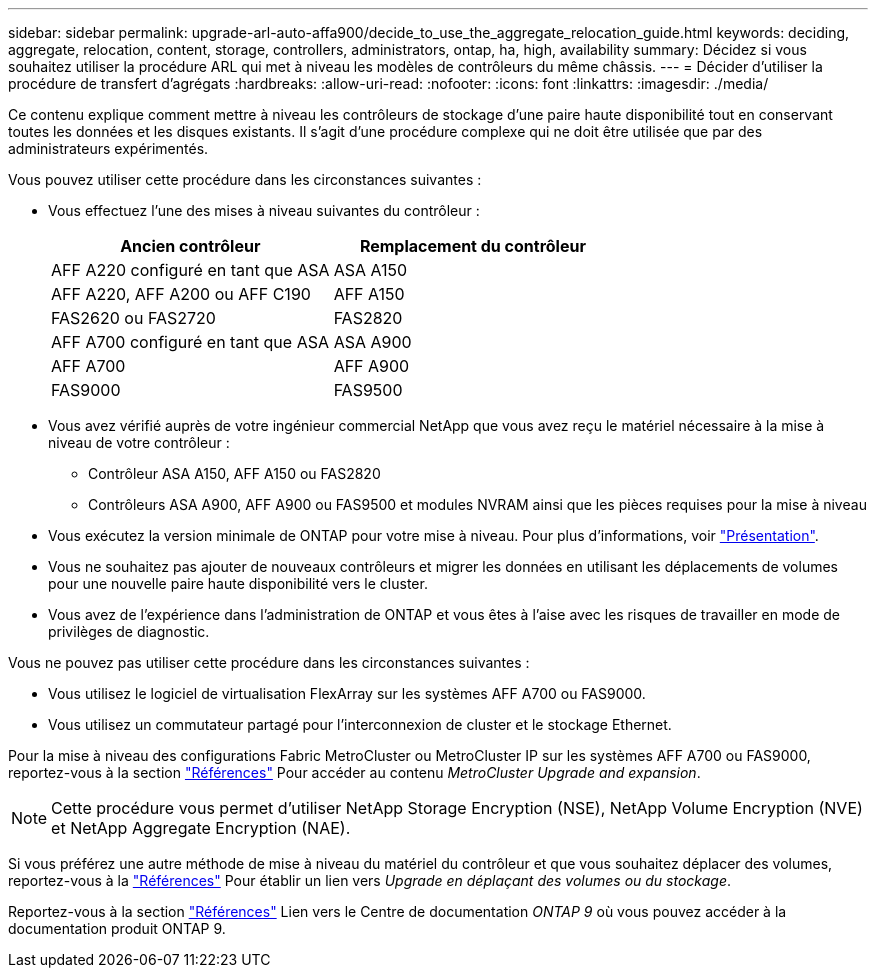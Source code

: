 ---
sidebar: sidebar 
permalink: upgrade-arl-auto-affa900/decide_to_use_the_aggregate_relocation_guide.html 
keywords: deciding, aggregate, relocation, content, storage, controllers, administrators, ontap, ha, high, availability 
summary: Décidez si vous souhaitez utiliser la procédure ARL qui met à niveau les modèles de contrôleurs du même châssis. 
---
= Décider d'utiliser la procédure de transfert d'agrégats
:hardbreaks:
:allow-uri-read: 
:nofooter: 
:icons: font
:linkattrs: 
:imagesdir: ./media/


[role="lead"]
Ce contenu explique comment mettre à niveau les contrôleurs de stockage d'une paire haute disponibilité tout en conservant toutes les données et les disques existants. Il s'agit d'une procédure complexe qui ne doit être utilisée que par des administrateurs expérimentés.

Vous pouvez utiliser cette procédure dans les circonstances suivantes :

* Vous effectuez l'une des mises à niveau suivantes du contrôleur :
+
[cols="50,50"]
|===
| Ancien contrôleur | Remplacement du contrôleur 


| AFF A220 configuré en tant que ASA | ASA A150 


| AFF A220, AFF A200 ou AFF C190 | AFF A150 


| FAS2620 ou FAS2720 | FAS2820 


| AFF A700 configuré en tant que ASA | ASA A900 


| AFF A700 | AFF A900 


| FAS9000 | FAS9500 
|===
* Vous avez vérifié auprès de votre ingénieur commercial NetApp que vous avez reçu le matériel nécessaire à la mise à niveau de votre contrôleur :
+
** Contrôleur ASA A150, AFF A150 ou FAS2820
** Contrôleurs ASA A900, AFF A900 ou FAS9500 et modules NVRAM ainsi que les pièces requises pour la mise à niveau


* Vous exécutez la version minimale de ONTAP pour votre mise à niveau. Pour plus d'informations, voir link:index.html["Présentation"].
* Vous ne souhaitez pas ajouter de nouveaux contrôleurs et migrer les données en utilisant les déplacements de volumes pour une nouvelle paire haute disponibilité vers le cluster.
* Vous avez de l'expérience dans l'administration de ONTAP et vous êtes à l'aise avec les risques de travailler en mode de privilèges de diagnostic.


Vous ne pouvez pas utiliser cette procédure dans les circonstances suivantes :

* Vous utilisez le logiciel de virtualisation FlexArray sur les systèmes AFF A700 ou FAS9000.
* Vous utilisez un commutateur partagé pour l'interconnexion de cluster et le stockage Ethernet.


Pour la mise à niveau des configurations Fabric MetroCluster ou MetroCluster IP sur les systèmes AFF A700 ou FAS9000, reportez-vous à la section link:other_references.html["Références"] Pour accéder au contenu _MetroCluster Upgrade and expansion_.


NOTE: Cette procédure vous permet d'utiliser NetApp Storage Encryption (NSE), NetApp Volume Encryption (NVE) et NetApp Aggregate Encryption (NAE).

Si vous préférez une autre méthode de mise à niveau du matériel du contrôleur et que vous souhaitez déplacer des volumes, reportez-vous à la link:other_references.html["Références"] Pour établir un lien vers _Upgrade en déplaçant des volumes ou du stockage_.

Reportez-vous à la section link:other_references.html["Références"] Lien vers le Centre de documentation _ONTAP 9_ où vous pouvez accéder à la documentation produit ONTAP 9.
